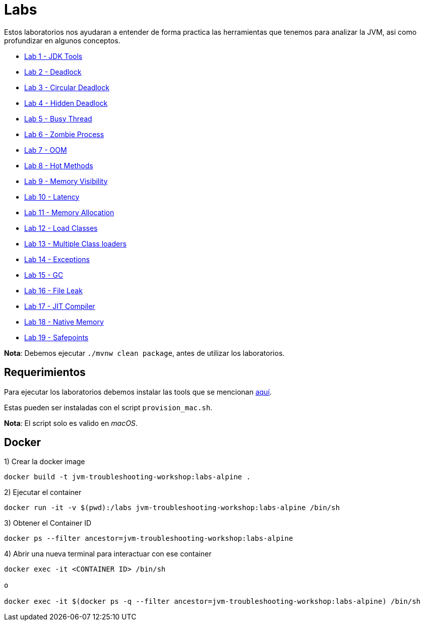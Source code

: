 = Labs

Estos laboratorios nos ayudaran a entender de forma practica las herramientas que tenemos para analizar la JVM, asi como profundizar en algunos conceptos.

* link:JDKTools.adoc[Lab 1 - JDK Tools]
* link:Deadlock.adoc[Lab 2 - Deadlock]
* link:CircularDeadlock.adoc[Lab 3 - Circular Deadlock]
* link:HiddenDeadlock.adoc[Lab 4 - Hidden Deadlock]
* link:BusyThread.adoc[Lab 5 - Busy Thread]
* link:ZombieProcess.adoc[Lab 6 - Zombie Process]
* link:OutOfMemory.adoc[Lab 7 - OOM]
* link:HotMethods.adoc[Lab 8 - Hot Methods]
* link:MemoryVisibility.adoc[Lab 9 - Memory Visibility]
* link:Latency.adoc[Lab 10 - Latency]
* link:MemoryAllocation.adoc[Lab 11 - Memory Allocation]
* link:LoadClasses.adoc[Lab 12 - Load Classes]
* link:MultipleClassloaders.adoc[Lab 13 - Multiple Class loaders]
* link:Exceptions.adoc[Lab 14 - Exceptions]
* link:GC.adoc[Lab 15 - GC]
* link:FileLeak.adoc[Lab 16 - File Leak]
* link:JITCompiler.adoc[Lab 17 - JIT Compiler]
* link:NativeMemory.adoc[Lab 18 - Native Memory]
* link:Safepoints.adoc[Lab 19 - Safepoints]

*Nota*: Debemos ejecutar `./mvnw clean package`, antes de utilizar los laboratorios.

== Requerimientos

Para ejecutar los laboratorios debemos instalar las tools que se mencionan link:../tools/README.adoc#AdditionalTools[aquí].

Estas pueden ser instaladas con el script `provision_mac.sh`.

*Nota*: El script solo es valido en _macOS_.

== Docker

1) Crear la docker image

[source,bash]
----
docker build -t jvm-troubleshooting-workshop:labs-alpine .
----

2) Ejecutar el container

[source,bash]
----
docker run -it -v $(pwd):/labs jvm-troubleshooting-workshop:labs-alpine /bin/sh
----

3) Obtener el Container ID

[source,bash]
----
docker ps --filter ancestor=jvm-troubleshooting-workshop:labs-alpine
----

4) Abrir una nueva terminal para interactuar con ese container

[source,bash]
----
docker exec -it <CONTAINER ID> /bin/sh

o

docker exec -it $(docker ps -q --filter ancestor=jvm-troubleshooting-workshop:labs-alpine) /bin/sh
----